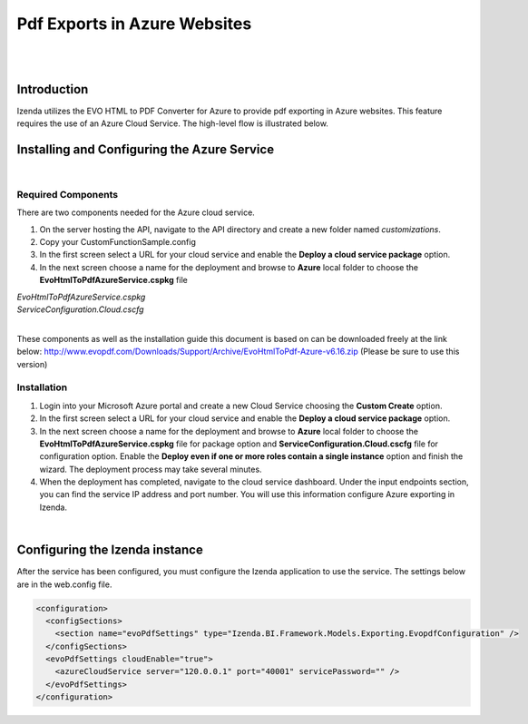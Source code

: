 =================================
Pdf Exports in Azure Websites
=================================
|
|

Introduction
------------------------------------------

Izenda utilizes the EVO HTML to PDF Converter for Azure to provide pdf exporting in Azure websites. This feature requires the use of an Azure Cloud Service. The high-level flow is illustrated below.

.. figure:: images/evo_azure_architecture.png


Installing and Configuring the Azure Service
----------------------------------------------------
|

Required Components
###############

There are two components needed for the Azure cloud service. 


#. On the server hosting the API, navigate to the API directory and create a new folder named `customizations`. 
#. Copy your  CustomFunctionSample.config
#. In the first screen select a URL for your cloud service and enable the **Deploy a cloud service package** option. 
#. In the next screen choose a name for the deployment and browse to **Azure** local folder to choose the **EvoHtmlToPdfAzureService.cspkg** file 

| *EvoHtmlToPdfAzureService.cspkg*
| *ServiceConfiguration.Cloud.cscfg*
|

These components as well as the installation guide this document is based on can be downloaded freely at the link below: 
http://www.evopdf.com/Downloads/Support/Archive/EvoHtmlToPdf-Azure-v6.16.zip (Please be sure to use this version)

Installation
########

#. Login into your Microsoft Azure portal and create a new Cloud Service choosing the **Custom Create** option. 
#. In the first screen select a URL for your cloud service and enable the **Deploy a cloud service package** option. 
#. In the next screen choose a name for the deployment and browse to **Azure** local folder to choose the **EvoHtmlToPdfAzureService.cspkg** file for package option and **ServiceConfiguration.Cloud.cscfg** file for configuration option. Enable the **Deploy even if one or more roles contain a single instance** option and finish the wizard. The deployment process may take several minutes. 
#. When the deployment has completed, navigate to the cloud service dashboard. Under the input endpoints section, you can find the service IP address and port number. You will use this information configure Azure exporting in Izenda.

|

Configuring the Izenda instance
----------------------------------------------------
After the service has been configured, you must configure the Izenda application to use the service. The settings below are in the web.config file.

.. code-block:: xml

	<configuration>
	  <configSections>
	    <section name="evoPdfSettings" type="Izenda.BI.Framework.Models.Exporting.EvopdfConfiguration" /> 
	  </configSections>
	  <evoPdfSettings cloudEnable="true">
	    <azureCloudService server="120.0.0.1" port="40001" servicePassword="" />
	  </evoPdfSettings>
	</configuration>


